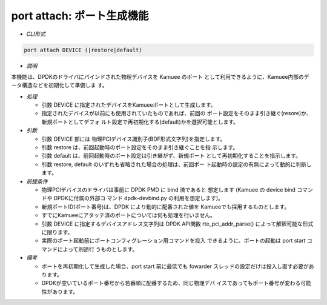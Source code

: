 
port attach: ポート生成機能
--------------------------------------------------------

* *CLI形式*

.. code-block:: none

    port attach DEVICE (|restore|default)

* *説明*

本機能は、DPDKのドライバにバインドされた物理デバイスを Kamuee のポート
として利用できるように、Kamuee内部のデータ構造などを初期化して準備しま
す。

* *処理*

  * 引数 DEVICE に指定されたデバイスをKamueeポートとして生成します。
  * 指定されたデバイスが以前にも使用されていたものであれば、前回の
    ポート設定をそのまま引き継ぐ(resore)か、新規ポートとしてデフォ
    ルト設定で再初期化する(default)かを選択可能とします。

* *引数*

  * 引数 DEVICE 部には 物理PCIデバイス識別子(BDF形式文字列)を指定します。
  * 引数 restore は、前回起動時のポート設定をそのまま引き継ぐことを指
    示します。
  * 引数 default は、前回起動時のポート設定は引き継がず、新規ポート
    として再初期化することを指示します。
  * 引数 restore, default のいずれも省略された場合の処理は、前回ポー
    ト起動時の設定の有無によって動的に判断します。

* *前提条件*

  * 物理PCIデバイスのドライバは事前に DPDK PMD に bind 済であると
    想定します (Kamuee の device bind コマンドや DPDKに付属の外部コ
    マンド dpdk-devbind.py の利用を想定します)。
  * 新規ポートID(ポート番号)は、DPDK により動的に配番された値を
    Kamueeでも採用するものとします。
  * すでにKamueeにアタッチ済のポートについては何も処理を行いません。
  * 引数 DEVICE に指定するデバイスアドレス文字列は DPDK API関数
    rte_pci_addr_parse() によって解釈可能な形式に限ります。
  * 実際のポート起動前にポートコンフィグレーション用コマンドを投入
    できるように、ポートの起動は port start コマンドによって別途行
    うものとします。

* *備考*

  * ポートを再初期化して生成した場合、port start 前に最低でも
    fowarder スレッドの設定だけは投入し直す必要があります。
  * DPDKが空いているポート番号から若番順に配番するため、同じ物理デバ
    イスであってもポート番号が変わる可能性があります。


